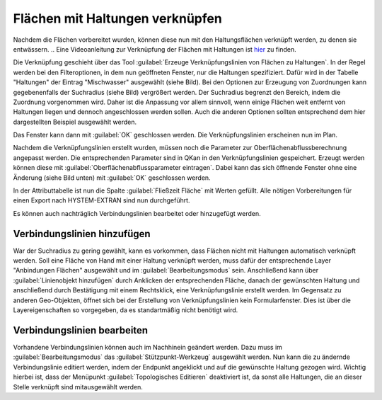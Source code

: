 Flächen mit Haltungen verknüpfen
================================

Nachdem die Flächen vorbereitet wurden, können diese nun mit den Haltungsflächen verknüpft werden, zu denen sie entwässern.
.. Eine Videoanleitung zur Verknüpfung der Flächen mit Haltungen ist `hier <LINK>`_ zu finden. 

Die Verknüpfung geschieht über das Tool |Tool_Verknuepfungslinie| :guilabel:`Erzeuge Verknüpfungslinien von Flächen zu Haltungen`.
In der Regel werden bei den Filteroptionen, in dem nun geöffneten Fenster, nur die Haltungen spezifiziert.
Dafür wird in der Tabelle "Haltungen" der Eintrag "Mischwasser" ausgewählt (siehe Bild).
Bei den Optionen zur Erzeugung von Zuordnungen kann gegebenenfalls der Suchradius (siehe Bild) vergrößert werden.
Der Suchradius begrenzt den Bereich, indem die Zuordnung vorgenommen wird.
Daher ist die Anpassung vor allem sinnvoll, wenn einige Flächen weit entfernt von Haltungen liegen und dennoch angeschlossen werden sollen.
Auch die anderen Optionen sollten entsprechend dem hier dargestellten Beispiel ausgewählt werden.

.. image:: ./QKan_Bilder/Flaechen_verknuepfen/Fenster_verbindungslinien_erstellen.png
.. |Tool_Verknuepfungslinie| image:: ./QKan_Bilder/Flaechen_verknuepfen/Tool_verknuepfungslinien_fl_haltung.png
							 :width: 1.25 em

Das Fenster kann dann mit :guilabel:`OK` geschlossen werden. Die Verknüpfungslinien erscheinen nun im Plan.

.. image:: ./QKan_Bilder/Flaechen_verknuepfen/angeschlossene_flaechen.png

Nachdem die Verknüpfungslinien erstellt wurden, müssen noch die Parameter zur Oberflächenabflussberechnung angepasst werden.
Die entsprechenden Parameter sind in QKan in den Verknüpfungslinien gespeichert.
Erzeugt werden können diese mit |Tool_oberflaechenabflussparameter| :guilabel:`Oberflächenabflussparameter eintragen`.
Dabei kann das sich öffnende Fenster ohne eine Änderung (siehe Bild unten) mit :guilabel:`OK` geschlossen werden.

.. image:: ./QKan_Bilder/Flaechen_verknuepfen/berechnung_oberflaechenabflussparameter.png

In der Attributtabelle ist nun die Spalte :guilabel:`Fließzeit Fläche` mit Werten gefüllt.
Alle nötigen Vorbereitungen für einen Export nach HYSTEM-EXTRAN sind nun durchgeführt.

.. |Tool_oberflaechenabflussparameter| image:: ./QKan_Bilder/Flaechen_verknuepfen/Tool_oberflaechenabflussparameter.png
							 :width: 1.25 em

Es können auch nachträglich Verbindungslinien bearbeitet oder hinzugefügt werden.

Verbindungslinien hinzufügen
----------------------------

War der Suchradius zu gering gewählt, kann es vorkommen, dass Flächen nicht mit Haltungen automatisch verknüpft werden.
Soll eine Fläche von Hand mit einer Haltung verknüpft werden,
muss dafür der entsprechende Layer "Anbindungen Flächen" ausgewählt und im :guilabel:`Bearbeitungsmodus` |Tool_bearbeitungsmodus| sein.
Anschließend kann über |Tool_linienobjekt_hinzufuegen| :guilabel:`Linienobjekt hinzufügen` durch Anklicken der entsprechenden Fläche,
danach der gewünschten Haltung und anschließend durch Bestätigung mit einem Rechtsklick, eine Verknüpfungslinie erstellt werden.
Im Gegensatz zu anderen Geo-Objekten, öffnet sich bei der Erstellung von Verknüpfungslinien kein Formularfenster.
Dies ist über die Layereigenschaften so vorgegeben, da es standartmäßig nicht benötigt wird.

.. |Tool_linienobjekt_hinzufuegen| image:: ./QKan_Bilder/Flaechen_verknuepfen/Tool_linienobjekt_hinzufuegen.png
							 :width: 1.25 em
							 
.. |Tool_bearbeitungsmodus| image:: ./QKan_Bilder/Tool_bearbeitungsmodus.png
							 :width: 1.25 em

Verbindungslinien bearbeiten
----------------------------

Vorhandene Verbindungslinien können auch im Nachhinein geändert werden.
Dazu muss im :guilabel:`Bearbeitungsmodus` |Tool_bearbeitungsmodus| das :guilabel:`Stützpunkt-Werkzeug` |Tool_stuetzpunkt_werkzeug| ausgewählt werden.
Nun kann die zu ändernde Verbindungslinie editiert werden, indem der Endpunkt angeklickt und auf die gewünschte Haltung gezogen wird.
Wichtig hierbei ist, dass der Menüpunkt :guilabel:`Topologisches Editieren` |Tool_topologisches_editieren| deaktiviert ist,
da sonst alle Haltungen, die an dieser Stelle verknüpft sind mitausgewählt werden.

.. |Tool_stuetzpunkt_werkzeug| image:: ./QKan_Bilder/Flaechen_verknuepfen/Tool_stuetzpunkt_werkzeug.png
							 :width: 1.25 em
.. |Tool_topologisches_editieren| image:: ./QKan_Bilder/Flaechen_verknuepfen/Tool_topologisches_editieren.png
							 :width: 1.25 em
